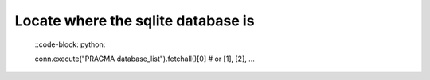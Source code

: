 Locate where the sqlite database is
------------------------------------

  ::code-block: python:

  conn.execute("PRAGMA database_list").fetchall()[0] # or [1], [2], ...
